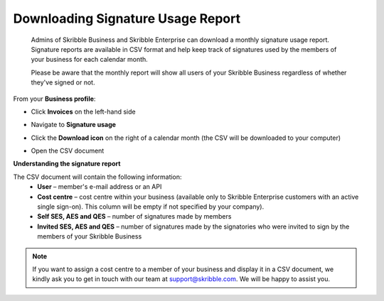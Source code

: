 .. _account-signatureusage:

==================================
Downloading Signature Usage Report
==================================
  
  Admins of Skribble Business and Skribble Enterprise can download a monthly signature usage report. Signature reports are available in CSV format and help keep track of signatures used by the members of your business for each calendar month. 
  
  .. NOTE::
  Please be aware that the monthly report will show all users of your Skribble Business regardless of whether they've signed or not.
  

From your **Business profile**:

- Click **Invoices** on the left-hand side


.. image:: signature_usage_invoices_step1.png
    :class: with-shadow


- Navigate to **Signature usage**


.. image:: signature_usage_usage_overview_step2.png
    :class: with-shadow


- Click the **Download icon** on the right of a calendar month (the CSV will be downloaded to your computer)


.. image:: signature_usage_download_csv_step3.png
    :class: with-shadow


- Open the CSV document


.. image:: signature_usage_oepn_csv_step4.png
    :class: with-shadow



**Understanding the signature report**

The CSV document will contain the following information:
  - **User** – member's e-mail address or an API
  - **Cost centre** –  cost centre within your business (available only to Skribble Enterprise customers with an active single sign-on). This column will be empty if not specified by your company).
  - **Self SES, AES and QES** – number of signatures made by members
  - **Invited SES, AES and QES** – number of signatures made by the signatories who were invited to sign by the members of your Skribble Business


.. NOTE::
  If you want to assign a cost centre to a member of your business and display it in a CSV document, we kindly ask you to get in touch with our team at support@skribble.com. We will be happy to assist you.
  
